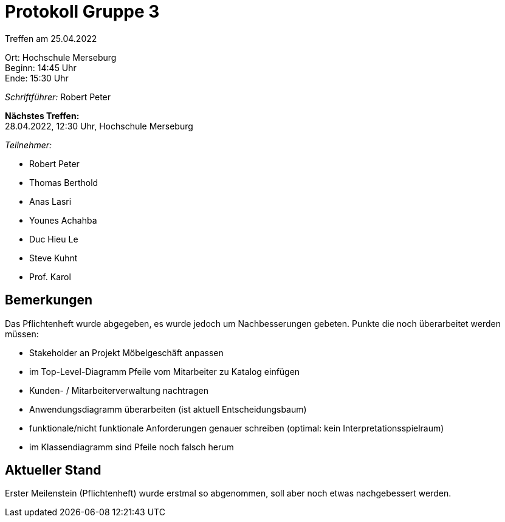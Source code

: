 = Protokoll Gruppe 3

Treffen am 25.04.2022

Ort:      Hochschule Merseburg +
Beginn:   14:45 Uhr +
Ende:     15:30 Uhr

__Schriftführer:__ Robert Peter

*Nächstes Treffen:* +
28.04.2022, 12:30 Uhr, Hochschule Merseburg

__Teilnehmer:__

- Robert Peter
- Thomas Berthold
- Anas Lasri
- Younes Achahba
- Duc Hieu Le
- Steve Kuhnt
- Prof. Karol

== Bemerkungen

Das Pflichtenheft wurde abgegeben, es wurde jedoch um Nachbesserungen gebeten.
Punkte die noch überarbeitet werden müssen:

* Stakeholder an Projekt Möbelgeschäft anpassen 
* im Top-Level-Diagramm Pfeile vom Mitarbeiter zu Katalog einfügen 
* Kunden- / Mitarbeiterverwaltung nachtragen 
* Anwendungsdiagramm überarbeiten (ist aktuell Entscheidungsbaum) 
* funktionale/nicht funktionale Anforderungen genauer schreiben (optimal: kein Interpretationsspielraum) 
* im Klassendiagramm sind Pfeile noch falsch herum 

== Aktueller Stand

Erster Meilenstein (Pflichtenheft) wurde erstmal so abgenommen, soll aber noch etwas nachgebessert werden.

